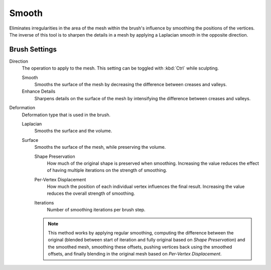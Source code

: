 
******
Smooth
******

.. reference::

   :Mode:      Sculpt Mode
   :Tool:      :menuselection:`Toolbar --> Smooth`
   :Shortcut:  :kbd:`Shift-S`

Eliminates irregularities in the area of the mesh within the brush's
influence by smoothing the positions of the vertices.
The inverse of this tool is to sharpen the details in a mesh
by applying a Laplacian smooth in the opposite direction.


Brush Settings
==============

Direction
   The operation to apply to the mesh.
   This setting can be toggled with :kbd:`Ctrl` while sculpting.

   Smooth
      Smooths the surface of the mesh by decreasing the difference between creases and valleys.
   Enhance Details
      Sharpens details on the surface of the mesh by intensifying the difference between creases and valleys.

.. _bpy.types.Brush.smooth_deform_type:

Deformation
   Deformation type that is used in the brush.

   Laplacian
      Smooths the surface and the volume.
   Surface
      Smooths the surface of the mesh, while preserving the volume.

      .. _bpy.types.Brush.surface_smooth_shape_preservation:

      Shape Preservation
         How much of the original shape is preserved when smoothing. Increasing the value
         reduces the effect of having multiple iterations on the strength of smoothing.

      .. _bpy.types.Brush.surface_smooth_current_vertex:

      Per-Vertex Displacement
         How much the position of each individual vertex influences the final result.
         Increasing the value reduces the overall strength of smoothing.

      .. _bpy.types.Brush.surface_smooth_iterations:

      Iterations
         Number of smoothing iterations per brush step.

      .. note::

         This method works by applying regular smoothing, computing the difference between
         the original (blended between start of iteration and fully original based on *Shape Preservation*)
         and the smoothed mesh, smoothing these offsets, pushing vertices back using the smoothed offsets,
         and finally blending in the original mesh based on *Per-Vertex Displacement*.
